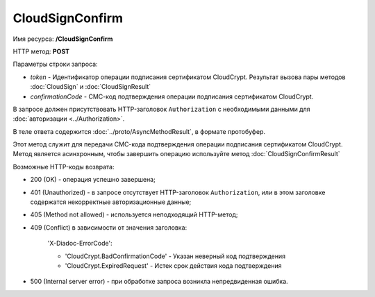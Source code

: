 CloudSignConfirm
================

Имя ресурса: **/CloudSignConfirm**

HTTP метод: **POST**

Параметры строки запроса:

-  *token* - Идентификатор операции подписания сертификатом CloudCrypt. Результат вызова пары методов :doc:`CloudSign` и :doc:`CloudSignResult`

-  *confirmationCode* - СМС-код подтверждения операции подписания сертификатом CloudCrypt.

В запросе должен присутствовать HTTP-заголовок ``Authorization`` с необходимыми данными для :doc:`авторизации <../Authorization>`.

В теле ответа содержится :doc:`../proto/AsyncMethodResult`, в формате протобуфер.

Этот метод служит для передачи СМС-кода подтверждения операции подписания сертификатом CloudCrypt. Метод является асинхронным, чтобы завершить операцию используйте метод :doc:`CloudSignConfirmResult`

Возможные HTTP-коды возврата:

-  200 (OK) - операция успешно завершена;

-  401 (Unauthorized) - в запросе отсутствует HTTP-заголовок ``Authorization``, или в этом заголовке содержатся некорректные авторизационные данные;

-  405 (Method not allowed) - используется неподходящий HTTP-метод;

-  409 (Conflict) в зависимости от значения заголовка:

	'X-Diadoc-ErrorCode':
	
	-  'CloudCrypt.BadConfirmationCode' - Указан неверный код подтверждения
	
	-  'CloudCrypt.ExpiredRequest' - Истек срок действия кода подтверждения

-  500 (Internal server error) - при обработке запроса возникла непредвиденная ошибка.
